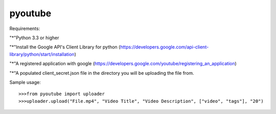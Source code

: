pyoutube
--------
Requirements:

"*"Python 3.3 or higher

"*"Install the Google API's Client Library for python (https://developers.google.com/api-client-library/python/start/installation)

"*"A registered application with google (https://developers.google.com/youtube/registering_an_application)

"*"A populated client_secret.json file in the directory you will be uploading the file from.


Sample usage::

>>>from pyoutube import uploader
>>>uploader.upload("File.mp4", "Video Title", "Video Description", ["video", "tags"], "20")